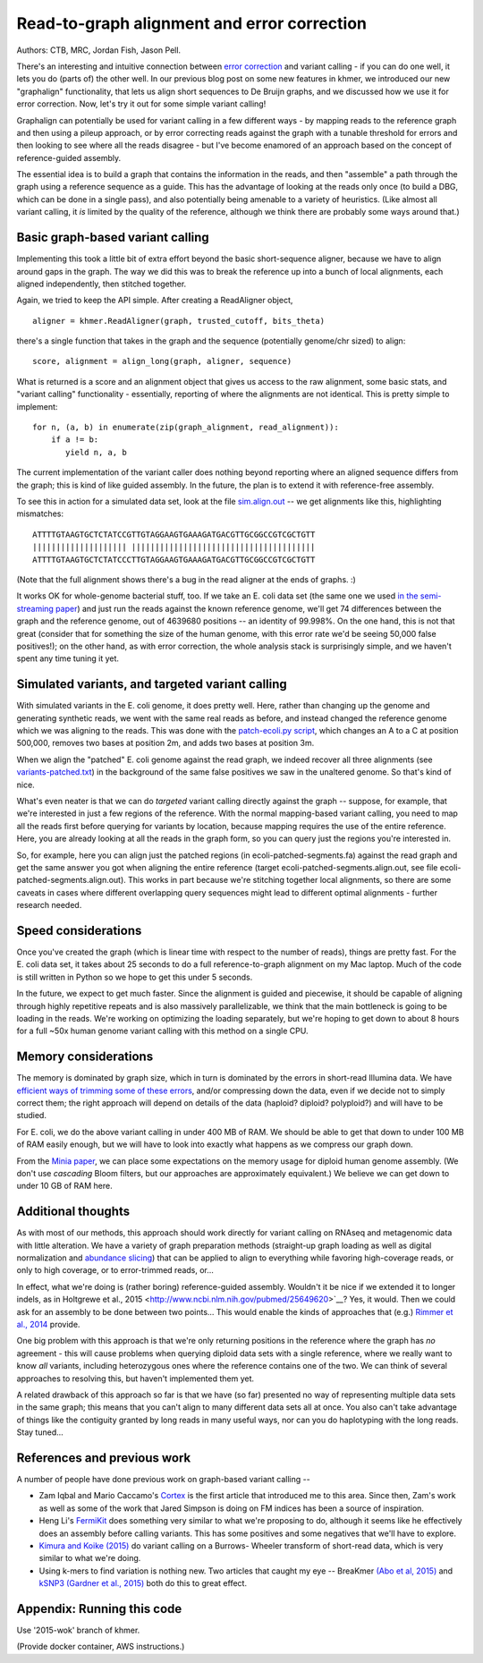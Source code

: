 Read-to-graph alignment and error correction
============================================

Authors: CTB, MRC, Jordan Fish, Jason Pell.

There's an interesting and intuitive connection between `error
correction <@@>`__ and variant calling - if you can do one well, it
lets you do (parts of) the other well.  In our previous blog post on
some new features in khmer, we introduced our new "graphalign"
functionality, that lets us align short sequences to De Bruijn graphs,
and we discussed how we use it for error correction.  Now, let's
try it out for some simple variant calling!

Graphalign can potentially be used for variant calling in a few
different ways - by mapping reads to the reference graph and then
using a pileup approach, or by error correcting reads against the
graph with a tunable threshold for errors and then looking to see
where all the reads disagree - but I've become enamored of an approach
based on the concept of reference-guided assembly.

The essential idea is to build a graph that contains the information
in the reads, and then "assemble" a path through the graph using a
reference sequence as a guide.  This has the advantage of looking at
the reads only once (to build a DBG, which can be done in a single
pass), and also potentially being amenable to a variety of heuristics.
(Like almost all variant calling, it *is* limited by the quality of
the reference, although we think there are probably some ways around
that.)

Basic graph-based variant calling
~~~~~~~~~~~~~~~~~~~~~~~~~~~~~~~~~

Implementing this took a little bit of extra effort beyond the basic
short-sequence aligner, because we have to align around gaps in the
graph.  The way we did this was to break the reference up into a bunch
of local alignments, each aligned independently, then stitched
together.

Again, we tried to keep the API simple. After creating a ReadAligner object, ::

    aligner = khmer.ReadAligner(graph, trusted_cutoff, bits_theta)

there's a single function that takes in the graph and the sequence (potentially
genome/chr sized) to align::

    score, alignment = align_long(graph, aligner, sequence)

What is returned is a score and an alignment object that gives us access
to the raw alignment, some basic stats, and "variant calling" functionality -
essentially, reporting of where the alignments are not identical.  This is
pretty simple to implement::

     for n, (a, b) in enumerate(zip(graph_alignment, read_alignment)):
         if a != b:
            yield n, a, b

The current implementation of the variant caller does nothing beyond
reporting where an aligned sequence differs from the graph; this is
kind of like guided assembly. In the future, the plan is to extend it
with reference-free assembly.

To see this in action for a simulated data set, look at the file
`sim.align.out
<https://github.com/ctb/2015-khmer-wok2-vc/blob/master/sim.align.out>`__
-- we get alignments like this, highlighting mismatches::

   ATTTTGTAAGTGCTCTATCCGTTGTAGGAAGTGAAAGATGACGTTGCGGCCGTCGCTGTT
   |||||||||||||||||||| |||||||||||||||||||||||||||||||||||||||
   ATTTTGTAAGTGCTCTATCCCTTGTAGGAAGTGAAAGATGACGTTGCGGCCGTCGCTGTT

(Note that the full alignment shows there's a bug in the read aligner
at the ends of graphs. :)

It works OK for whole-genome bacterial stuff, too.  If we take an
E. coli data set (the same one we used `in the semi-streaming paper
<https://peerj.com/preprints/890/>`__) and just run the reads against
the known reference genome, we'll get 74 differences between the graph
and the reference genome, out of 4639680 positions -- an identity of
99.998%.  On the one hand, this is not that great (consider that for
something the size of the human genome, with this error rate we'd be
seeing 50,000 false positives!); on the other hand, as with error
correction, the whole analysis stack is surprisingly simple, and we
haven't spent any time tuning it yet.

Simulated variants, and targeted variant calling
~~~~~~~~~~~~~~~~~~~~~~~~~~~~~~~~~~~~~~~~~~~~~~~~

With simulated variants in the E. coli genome, it does pretty well.
Here, rather than changing up the genome and generating synthetic
reads, we went with the same real reads as before, and instead changed
the reference genome which we was aligning to the reads.  This was
done with the `patch-ecoli.py script
<https://github.com/ctb/2015-khmer-wok2-vc/blob/master/patch-ecoli.py>`__,
which changes an A to a C at position 500,000, removes two bases at
position 2m, and adds two bases at position 3m.

When we align the "patched" E. coli genome against the read graph, we
indeed recover all three alignments (see `variants-patched.txt
<https://github.com/ctb/2015-khmer-wok2-vc/blob/master/variants-patched.txt>`__)
in the background of the same false positives we saw in the unaltered
genome.  So that's kind of nice.

What's even neater is that we can do *targeted* variant calling
directly against the graph -- suppose, for example, that we're
interested in just a few regions of the reference.  With the normal
mapping-based variant calling, you need to map all the reads first
before querying for variants by location, because mapping requires the
use of the entire reference.  Here, you are already looking at all the
reads in the graph form, so you can query just the regions you're
interested in.

So, for example, here you can align just the patched regions (in
ecoli-patched-segments.fa) against the read graph and get the same
answer you got when aligning the entire reference (target
ecoli-patched-segments.align.out, see file
ecoli-patched-segments.align.out).  This works in part because we're
stitching together local alignments, so there are some caveats in
cases where different overlapping query sequences might lead to
different optimal alignments - further research needed.

Speed considerations
~~~~~~~~~~~~~~~~~~~~

Once you've created the graph (which is linear time with respect to
the number of reads), things are pretty fast.  For the E. coli data
set, it takes about 25 seconds to do a full reference-to-graph
alignment on my Mac laptop.  Much of the code is still written in
Python so we hope to get this under 5 seconds.

In the future, we expect to get much faster.  Since the alignment is
guided and piecewise, it should be capable of aligning through highly
repetitive repeats and is also massively parallelizable, we think that
the main bottleneck is going to be loading in the reads.  We're
working on optimizing the loading separately, but we're hoping to get
down to about 8 hours for a full ~50x human genome variant calling
with this method on a single CPU.

Memory considerations
~~~~~~~~~~~~~~~~~~~~~

The memory is dominated by graph size, which in turn is dominated by
the errors in short-read Illumina data.  We have `efficient ways of
trimming some of these errors <https://peerj.com/preprints/890/>`__,
and/or compressing down the data, even if we decide not to simply
correct them; the right approach will depend on details of the data
(haploid?  diploid? polyploid?)  and will have to be studied.

For E. coli, we do the above variant calling in under 400 MB of RAM.
We should be able to get that down to under 100 MB of RAM easily
enough, but we will have to look into exactly what happens as we
compress our graph down.

From the `Minia paper <http://minia.genouest.org/>`__, we can place
some expectations on the memory usage for diploid human genome
assembly.  (We don't use *cascading* Bloom filters, but our approaches
are approximately equivalent.)  We believe we can get down to under 10
GB of RAM here.

Additional thoughts
~~~~~~~~~~~~~~~~~~~

As with most of our methods, this approach should work directly for
variant calling on RNAseq and metagenomic data with little alteration.
We have a variety of graph preparation methods (straight-up graph
loading as well as digital normalization and `abundance slicing
<http://khmer-recipes.readthedocs.org/en/latest/001-extract-reads-by-coverage/index.html>`__)
that can be applied to align to everything while favoring
high-coverage reads, or only to high coverage, or to error-trimmed
reads, or...

In effect, what we're doing is (rather boring) reference-guided
assembly.  Wouldn't it be nice if we extended it to longer indels, as
in Holtgrewe et al., 2015
<http://www.ncbi.nlm.nih.gov/pubmed/25649620>`__?  Yes, it would. Then
we could ask for an assembly to be done between two points...  This
would enable the kinds of approaches that (e.g.) `Rimmer et al., 2014
<http://www.nature.com/ng/journal/v46/n8/full/ng.3036.html>`__
provide.

One big problem with this approach is that we're only returning
positions in the reference where the graph has *no* agreement - this
will cause problems when querying diploid data sets with a single
reference, where we really want to know *all* variants, including
heterozygous ones where the reference contains one of the two.  We can
think of several approaches to resolving this, but haven't implemented
them yet.

A related drawback of this approach so far is that we have (so far)
presented no way of representing multiple data sets in the same graph;
this means that you can't align to many different data sets all at
once.  You also can't take advantage of things like the contiguity
granted by long reads in many useful ways, nor can you do haplotyping
with the long reads. Stay tuned...

References and previous work
~~~~~~~~~~~~~~~~~~~~~~~~~~~~

A number of people have done previous work on graph-based variant calling --

* Zam Iqbal and Mario Caccamo's `Cortex
  <http://cortexassembler.sourceforge.net/>`__ is the first article
  that introduced me to this area.  Since then, Zam's work as well as
  some of the work that Jared Simpson is doing on FM indices has been
  a source of inspiration.

* Heng Li's `FermiKit <http://arxiv.org/abs/1504.06574>`__ does
  something very similar to what we're proposing to do, although it
  seems like he effectively does an assembly before calling variants.
  This has some positives and some negatives that we'll have to
  explore.

* `Kimura and Koike (2015)
  <http://bioinformatics.oxfordjournals.org/content/early/2015/01/19/bioinformatics.btv024.short>`__
  do variant calling on a Burrows- Wheeler transform of short-read
  data, which is very similar to what we're doing.

* Using k-mers to find variation is nothing new.  Two articles that
  caught my eye -- BreaKmer `(Abo et al, 2015)
  <http://www.ncbi.nlm.nih.gov/pubmed/25428359>`__ and `kSNP3 (Gardner
  et al., 2015)
  <http://bioinformatics.oxfordjournals.org/content/early/2015/04/25/bioinformatics.btv271.abstract>`__
  both do this to great effect.

Appendix: Running this code
~~~~~~~~~~~~~~~~~~~~~~~~~~~

Use '2015-wok' branch of khmer.

(Provide docker container, AWS instructions.)
